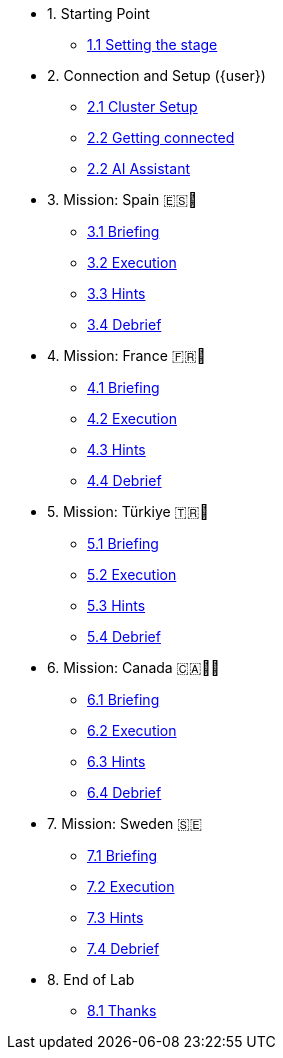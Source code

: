 * 1. Starting Point
** xref:01-01-starting-point.adoc[1.1 Setting the stage]

* 2. Connection and Setup ({user})
** xref:02-01-cluster-setup.adoc[2.1 Cluster Setup]
** xref:02-02-getting-connected.adoc[2.2 Getting connected]
** xref:02-03-ai-assistant.adoc[2.2 AI Assistant]

* 3. Mission: Spain 🇪🇸🌟
** xref:03-01-setup.adoc[3.1 Briefing]
** xref:03-02-execution.adoc[3.2 Execution]
** xref:03-03-hints.adoc[3.3 Hints]
** xref:03-04-survey.adoc[3.4 Debrief]

* 4. Mission: France 🇫🇷🥐
** xref:04-01-setup.adoc[4.1 Briefing]
** xref:04-02-execution.adoc[4.2 Execution]
** xref:04-03-hints.adoc[4.3 Hints]
** xref:04-04-survey.adoc[4.4 Debrief]

* 5. Mission: Türkiye 🇹🇷🍬
** xref:05-01-setup.adoc[5.1 Briefing]
** xref:05-02-execution.adoc[5.2 Execution]
** xref:05-03-hints.adoc[5.3 Hints]
** xref:05-04-survey.adoc[5.4 Debrief]

* 6. Mission: Canada 🇨🇦🌲🔥
** xref:06-01-setup.adoc[6.1 Briefing]
** xref:06-02-execution.adoc[6.2 Execution]
** xref:06-03-hints.adoc[6.3 Hints]
** xref:06-04-survey.adoc[6.4 Debrief]

* 7. Mission: Sweden 🇸🇪
** xref:07-01-setup.adoc[7.1 Briefing]
** xref:07-02-execution.adoc[7.2 Execution]
** xref:07-03-hints.adoc[7.3 Hints]
** xref:07-04-survey.adoc[7.4 Debrief]

* 8. End of Lab
** xref:08-01-end-of-lab.adoc[8.1 Thanks]


// * 9. Bonus Scenario USA 🇺🇸
// ** xref:09-01-setup.adoc[6.1 Setup]
// ** xref:09-02-execution.adoc[6.2 Execution]
// ** xref:09-03-hints.adoc[6.3 Hints]
// ** xref:09-04-survey.adoc[6.4 Survey]
